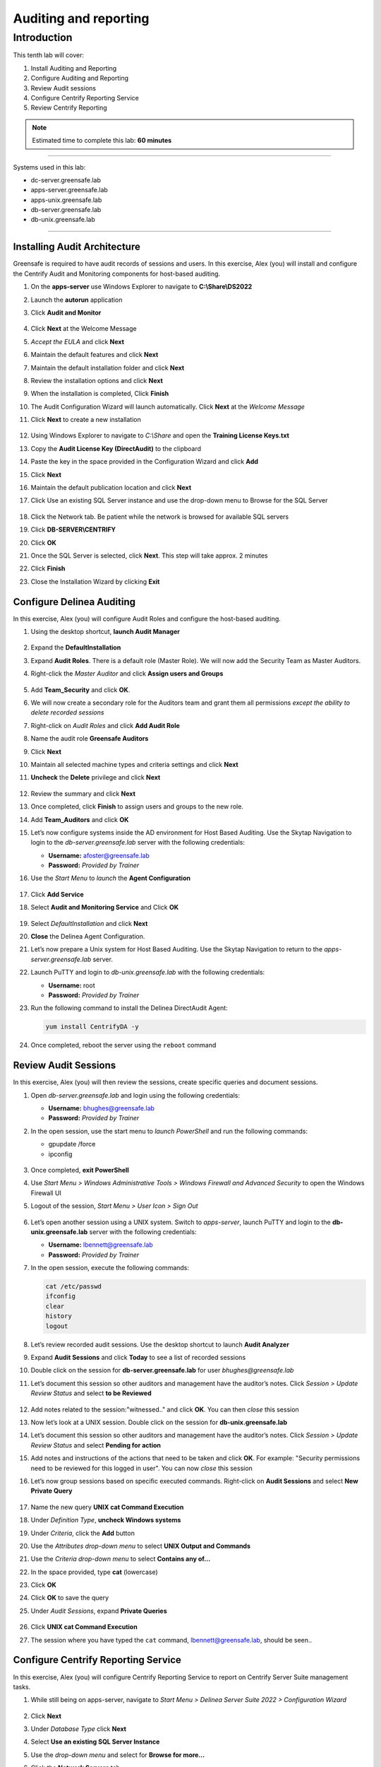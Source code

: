 .. _l10:

------------------------
Auditing and reporting
------------------------

Introduction
------------

This tenth lab will cover:

1. Install Auditing and Reporting
2. Configure Auditing and Reporting
3. Review Audit sessions
4. Configure Centrify Reporting Service
5. Review Centrify Reporting


.. note::
    Estimated time to complete this lab: **60 minutes**

------

Systems used in this lab:

- dc-server.greensafe.lab
- apps-server.greensafe.lab
- apps-unix.greensafe.lab
- db-server.greensafe.lab
- db-unix.greensafe.lab

------

Installing Audit Architecture
*****************************

Greensafe is required to have audit records of sessions and users. In this exercise, Alex (you) will install and configure the Centrify Audit and Monitoring components for host-based auditing.

#. On the **apps-server** use Windows Explorer to navigate to **C:\\Share\\DS2022**
#. Launch the **autorun** application
#. Click **Audit and Monitor**

   .. figure:: images/lab-001.png

#. Click **Next** at the Welcome Message
#. *Accept the EULA* and click **Next**
#. Maintain the default features and click **Next**
#. Maintain the default installation folder and click **Next**
#. Review the installation options and click **Next**
#. When the installation is completed, Click **Finish**
#. The Audit Configuration Wizard will launch automatically. Click **Next** at the *Welcome Message*
#. Click **Next** to create a new installation

   .. figure:: images/lab-002.png

#. Using Windows Explorer to navigate to *C:\\Share* and open the **Training License Keys.txt**
#. Copy the **Audit License Key (DirectAudit)** to the clipboard
#. Paste the key in the space provided in the Configuration Wizard and click **Add**
#. Click **Next**
#. Maintain the default publication location and click **Next** 
#. Click Use an existing SQL Server instance and use the drop-down menu to Browse for the SQL Server

   .. figure:: images/lab-003.png

#. Click the Network tab. Be patient while the network is browsed for available SQL servers
#. Click **DB-SERVER\\CENTRIFY**
#. Click **OK**
#. Once the SQL Server is selected, click **Next**. This step will take approx. 2 minutes
#. Click **Finish**
#. Close the Installation Wizard by clicking **Exit**

Configure Delinea Auditing
***************************

In this exercise, Alex (you) will configure Audit Roles and configure the host-based auditing.

#. Using the desktop shortcut, **launch Audit Manager**

   .. figure:: images/lab-004.png

#. Expand the **DefaultInstallation**
#. Expand **Audit Roles**. There is a default role (Master Role). We will now add the Security Team as Master Auditors.
#. Right-click the *Master Auditor* and click **Assign users and Groups**

   .. figure:: images/lab-005.png

#. Add **Team_Security** and click **OK**. 
#. We will now create a secondary role for the Auditors team and grant them all permissions *except the ability to delete recorded sessions*
#. Right-click on *Audit Roles* and click **Add Audit Role**
#. Name the audit role **Greensafe Auditors**
#. Click **Next**
#. Maintain all selected machine types and criteria settings and click **Next**
#. **Uncheck** the **Delete** privilege and click **Next**

   .. figure:: images/lab-006.png

#. Review the summary and click **Next**
#. Once completed, click **Finish** to assign users and groups to the new role.
#. Add **Team_Auditors** and click **OK**
#. Let’s now configure systems inside the AD environment for Host Based Auditing. Use the Skytap Navigation to login to the *db-server.greensafe.lab* server with the following credentials:

   - **Username:** afoster@greensafe.lab
   - **Password:** *Provided by Trainer*

#. Use the *Start Menu* to *launch* the **Agent Configuration**

   .. figure:: images/lab-007.png

#. Click **Add Service**
#. Select **Audit and Monitoring Service** and Click **OK**

   .. figure:: images/lab-008.png

#. Select *DefaultInstallation* and click **Next**
#. **Close** the Delinea Agent Configuration.
#. Let’s now prepare a Unix system for Host Based Auditing. Use the Skytap Navigation to return to the *apps-server.greensafe.lab* server.
#. Launch PuTTY and login to *db-unix.greensafe.lab* with the following credentials:
   
   - **Username:** root
   - **Password:** *Provided by Trainer*

#. Run the following command to install the Delinea DirectAudit Agent:

   .. code-block:: bash
       
       yum install CentrifyDA -y


   .. figure:: images/lab-009.png

#. Once completed, reboot the server using the ``reboot`` command

Review Audit Sessions
*********************

In this exercise, Alex (you) will then review the sessions, create specific queries and document sessions.

#. Open *db-server.greensafe.lab* and login using the following credentials:

   - **Username:** bhughes@greensafe.lab
   - **Password:** *Provided by Trainer*

#. In the open session, use the start menu to *launch PowerShell* and run the following commands:

   - gpupdate /force
   - ipconfig

   .. figure:: images/lab-010.png

#. Once completed, **exit PowerShell**
#. Use *Start Menu > Windows Administrative Tools > Windows Firewall and Advanced Security* to open the Windows Firewall UI
#. Logout of the session, *Start Menu > User Icon > Sign Out*

   .. figure:: images/lab-011.png

#. Let’s open another session using a UNIX system. Switch to *apps-server*, launch PuTTY and login to the **db-unix.greensafe.lab** server with the following credentials:
   
   - **Username:** lbennett@greensafe.lab
   - **Password:** *Provided by Trainer*

#. In the open session, execute the following commands:

   .. code-block:: bash

       cat /etc/passwd
       ifconfig
       clear
       history
       logout


#. Let’s review recorded audit sessions. Use the desktop shortcut to launch **Audit Analyzer**
#. Expand **Audit Sessions** and click **Today** to see a list of recorded sessions
#. Double click on the session for **db-server.greensafe.lab** for user *bhughes@greensafe.lab*
#. Let’s document this session so other auditors and management have the auditor’s notes. Click *Session > Update Review Status* and select **to be Reviewed**

   .. figure:: images/lab-012.png

#. Add notes related to the session:"witnessed.." and click **OK**. You can then *close* this session
#. Now let’s look at a UNIX session. Double click on the session for **db-unix.greensafe.lab**
#. Let’s document this session so other auditors and management have the auditor’s notes. Click *Session > Update Review Status* and select **Pending for action**
#. Add notes and instructions of the actions that need to be taken and click **OK**. For example: "Security permissions need to be reviewed for this logged in user". You can now *close* this session
#. Let’s now group sessions based on specific executed commands. Right-click on **Audit Sessions** and select **New Private Query**

   .. figure:: images/lab-013.png

#. Name the new query **UNIX cat Command Execution**
#. Under *Definition Type*, **uncheck Windows systems**
#. Under *Criteria*, click the **Add** button
#. Use the *Attributes drop-down menu* to select **UNIX Output and Commands**
#. Use the *Criteria drop-down menu* to select **Contains any of...**
#. In the space provided, type **cat** (lowercase)
#. Click **OK**
#. Click **OK** to save the query
#. Under *Audit Sessions*, expand **Private Queries**

   .. figure:: images/lab-014.png

#. Click **UNIX cat Command Execution** 
#. The session where you have typed the ``cat`` command, lbennett@greensafe.lab, should be seen..

   .. figure:: images/lab-015.png

Configure Centrify Reporting Service
************************************

In this exercise, Alex (you) will configure Centrify Reporting Service to report on Centrify Server Suite management tasks.

#. While still being on apps-server, navigate to *Start Menu > Delinea Server Suite 2022 > Configuration Wizard*

   .. figure:: images/lab-015a.png

#. Click **Next**
#. Under *Database Type* click **Next**
#. Select **Use an existing SQL Server Instance**
#. Use the *drop-down menu* and select for **Browse for more...**
#. Click the **Network Servers** tab
#. Select **DB-SERVER\\CENTRIFY** and click **OK**
#. Click **Next**. *It may take a few moments before the next screen is presented!*
#. Confirm the selection Deploy Centrify Reports and URL Addresses:

   - **Web Service URL:** \http://DB-SERVER/ReportServer_CENTRIFY
   - **Report Manager URL:** \http://DB-SERVER/Reports_CENTRIFY

#. Click **Next**. *It may take a few moments before the next screen is presented!*
#. Under *Synchronization Mode*, select *Zone-based mode* and click **Next**
#. Under *Hierarchical Zones*, select **Monitor all hierarchical zones...** and Click **Next**
#. Under *Classic Zones*, select **Monitor all classic zones...** and click **Next**
#. Under the *Domain Controllers*, click **Add**
#. Select in the Domain: **greensafe.lab** domain. The DC **dc-server.greensafe.lab** will be populated automatically, click **OK**

   .. figure:: images/lab-016.png

#. click **Next**
#. Under the *Synchronization Schedule*, maintain the default settings, making no changes and click **Next**

   .. figure:: images/lab-017.png

#. Under *Report Services Option*, Select **Use Built-In Account (Local System)** and click **Next**
#. Permissions will be verified, identifying successes and failures. Click **Close**

   .. figure:: images/lab-018.png

#. Under *Summary*, click **Next**. Please be patient as the database is configured. The process takes approx. 2-4 minutes
#. Check the option to *Start synchronizing data from Active Directory* and click **Finish** to close the Report Configuration Wizard

   .. figure:: images/lab-019.png

#. Open Google Chrome and browse to http://DB-SERVER/Reports_CENTRIFY

   .. note::
       If you are being asked for login, use **afoster** with the password: *Provided by Trainer*

#. Confirm Delinea Report Services Folder is displayed. Leave the Browser window open to complete the next lab exercise

   .. figure:: images/lab-020.png


Review Centrify Reporting
*************************

In this exercise, Alex (you) will use Delinea Reporting Services to examine specific reports.

#. From the Centrify Reporting Services (SRSS) website, click **Details View**

   .. figure:: images/lab-021.png

#. Click **Delinea Reporting Services**
#. Click **Access Manager Reports**
#. Click **Delegation Report**. This reports on AD groups with assigned Zone Delegation tasks
#. Under **Trustee** filter, *remove the check mark under Null* and enter in the space provided **cfyS_ZPA**

   .. figure:: images/lab-022.png

#. Click **View Report**. We delegated specific zone tasks to this account as part of automated provisioning through the ZPA and the results will be shown in this report. 

   .. figure:: images/lab-023.png


.. raw:: html

    <hr><CENTER>
    <H2 style="color:#00FF59">This concludes this lab</font>
    </CENTER>

